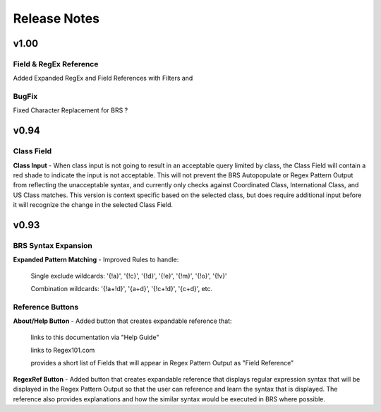 Release Notes
=============

v1.00
-----

Field & RegEx Reference
^^^^^^^^^^^^^^^^^^^^^^^

Added Expanded RegEx and Field References with Filters and 

BugFix
^^^^^^
Fixed Character Replacement for BRS ?

v0.94
-----

Class Field
^^^^^^^^^^^

**Class Input** - When class input is not going to result in an acceptable query limited by class, the Class Field will contain a red shade to indicate the input is not acceptable.
This will not prevent the BRS Autopopulate or Regex Pattern Output from reflecting the unacceptable syntax, and currently only checks against Coordinated Class, International Class, and US Class matches.  This version is context specific based on the selected class, but does require additional input before it will recognize the change in the selected Class Field.

v0.93
-----

BRS Syntax Expansion
^^^^^^^^^^^^^^^^^^^^

**Expanded Pattern Matching** - Improved Rules to handle: 
  
  Single exclude wildcards: '{!a}', '{!c}', '{!d}', '{!e}', '{!m}', '{!o}', '{!v}'
  
  Combination wildcards: '{!a+!d}', '{a+d}', '{!c+!d}', '{c+d}', etc.

Reference Buttons
^^^^^^^^^^^^^^^^^

**About/Help Button** - Added button that creates expandable reference that: 
  
  links to this documentation via "Help Guide"
  
  links to Regex101.com
  
  provides a short list of Fields that will appear in Regex Pattern Output as "Field Reference"

**RegexRef Button** - Added button that creates expandable reference that displays regular expression syntax that will be displayed in the Regex Pattern Output so that the user can reference and learn the syntax that is displayed.  The reference also provides explanations and how the similar syntax would be executed in BRS where possible.

